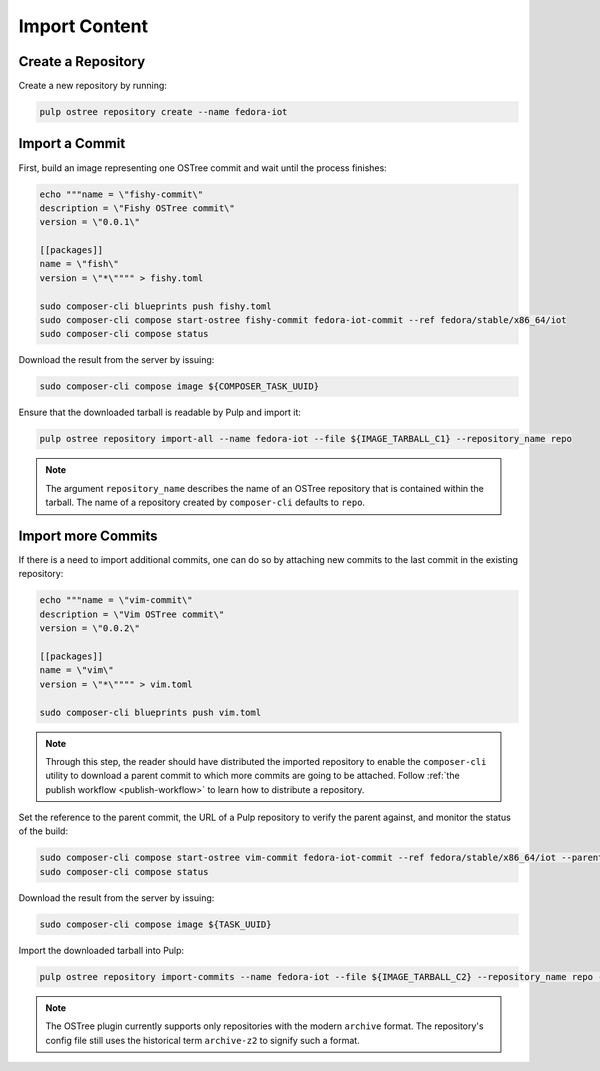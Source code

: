 .. _import-workflow:

Import Content
==============

Create a Repository
-------------------

Create a new repository by running:

.. code-block:: bash

    pulp ostree repository create --name fedora-iot

Import a Commit
---------------

First, build an image representing one OSTree commit and wait until the process finishes:

.. code-block:: bash

    echo """name = \"fishy-commit\"
    description = \"Fishy OSTree commit\"
    version = \"0.0.1\"

    [[packages]]
    name = \"fish\"
    version = \"*\"""" > fishy.toml

    sudo composer-cli blueprints push fishy.toml
    sudo composer-cli compose start-ostree fishy-commit fedora-iot-commit --ref fedora/stable/x86_64/iot
    sudo composer-cli compose status

Download the result from the server by issuing:

.. code-block:: bash

    sudo composer-cli compose image ${COMPOSER_TASK_UUID}

Ensure that the downloaded tarball is readable by Pulp and import it:

.. code-block:: bash

    pulp ostree repository import-all --name fedora-iot --file ${IMAGE_TARBALL_C1} --repository_name repo

.. note::

    The argument ``repository_name`` describes the name of an OSTree repository that is contained
    within the tarball. The name of a repository created by ``composer-cli`` defaults to ``repo``.

Import more Commits
-------------------

If there is a need to import additional commits, one can do so by attaching new commits to the last
commit in the existing repository:

.. code-block:: bash

    echo """name = \"vim-commit\"
    description = \"Vim OSTree commit\"
    version = \"0.0.2\"

    [[packages]]
    name = \"vim\"
    version = \"*\"""" > vim.toml

    sudo composer-cli blueprints push vim.toml

.. note::

    Through this step, the reader should have distributed the imported repository to enable the
    ``composer-cli`` utility to download a parent commit to which more commits are going to be
    attached. Follow :ref:`the publish workflow <publish-workflow>` to learn how to distribute a
    repository.

Set the reference to the parent commit, the URL of a Pulp repository to verify the parent against,
and monitor the status of the build:

.. code-block:: bash

    sudo composer-cli compose start-ostree vim-commit fedora-iot-commit --ref fedora/stable/x86_64/iot --parent fedora/stable/x86_64/iot --url ${DISTRIBUTION_BASE_URL}
    sudo composer-cli compose status

Download the result from the server by issuing:

.. code-block:: bash

    sudo composer-cli compose image ${TASK_UUID}

Import the downloaded tarball into Pulp:

.. code-block:: bash

    pulp ostree repository import-commits --name fedora-iot --file ${IMAGE_TARBALL_C2} --repository_name repo --ref fedora/stable/x86_64/iot

.. note::

    The OSTree plugin currently supports only repositories with the modern ``archive`` format. The
    repository's config file still uses the historical term ``archive-z2`` to signify such a format.
